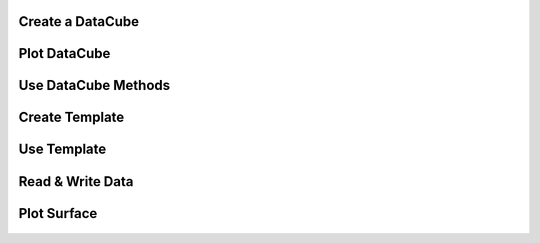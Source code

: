 .. _examples:


Create a DataCube
=================
   .. literalinclude:: ../../../examples/00_creating_a_DataCube/00_example.py
      :language: python
      :linenos:

Plot DataCube
=============

   .. literalinclude:: ../../../examples/01_plot_DataCube/01_example.py
      :language: python
      :linenos:

Use DataCube Methods
====================

   .. literalinclude:: ../../../examples/02_use_DataCube_methods/02_example.py
      :language: python
      :linenos:

Create Template
===============

   .. literalinclude:: ../../../examples/03_create_Templates/03_example.py
      :language: python
      :linenos:

Use Template
============

   .. literalinclude:: ../../../examples/04_use_Templates/04_example.py
      :language: python
      :linenos:

Read & Write Data
=================

   .. literalinclude:: ../../../examples/05_read_write/05_csv_example.py
      :language: python
      :linenos:

Plot Surface
============

   .. literalinclude:: ../../../examples/06_plot_surface/06_example.py
      :language: python
      :linenos: